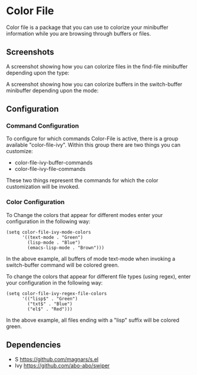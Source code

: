 * Color File
Color file is a package that you can use to colorize your minibuffer
information while you are browsing through buffers or files.


** Screenshots
A screenshot showing how you can colorize files in the find-file
minibuffer depending upon the type:

#+html: <img src="static/find-file.png"/>

A screenshot showing how you can colorize buffers in the switch-buffer
minibuffer depending upon the mode:
#+html: <img src="static/switch-buffer.png"/>

** Configuration
*** Command Configuration
To configure for which commands Color-File is active, there is a group
available "color-file-ivy". Within this group there are two things you
can customize:

- color-file-ivy-buffer-commands
- color-file-ivy-file-commands

These two things represent the commands for which the color
customization will be invoked.

*** Color Configuration
To Change the colors that appear for different modes enter your
configuration in the following way:

#+NAME: color-mode-configuration
#+BEGIN_SRC elisp
  (setq color-file-ivy-mode-colors
        '((text-mode . "Green")
          (lisp-mode . "Blue")
          (emacs-lisp-mode . "Brown")))
#+END_SRC

In the above example, all buffers of mode text-mode when invoking a
switch-buffer command will be colored green.

To change the colors that appear for different file types (using
regex), enter your configuration in the following way:

#+NAME: color-file-configuration
#+BEGIN_SRC elisp
  (setq color-file-ivy-regex-file-colors
        '(("lisp$" . "Green")
          ("txt$" . "Blue")
          ("el$" . "Red")))
#+END_SRC

In the above example, all files ending with a "lisp" suffix will be
colored green.

** Dependencies
- S https://github.com/magnars/s.el
- Ivy https://github.com/abo-abo/swiper
